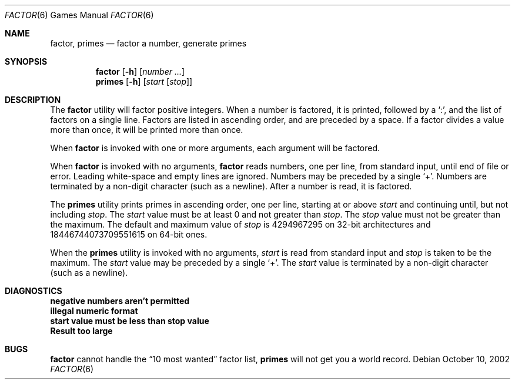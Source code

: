 .\" Copyright (c) 1989, 1993
.\"	The Regents of the University of California.  All rights reserved.
.\"
.\" This code is derived from software contributed to Berkeley by
.\" Landon Curt Noll.
.\"
.\" Redistribution and use in source and binary forms, with or without
.\" modification, are permitted provided that the following conditions
.\" are met:
.\" 1. Redistributions of source code must retain the above copyright
.\"    notice, this list of conditions and the following disclaimer.
.\" 2. Redistributions in binary form must reproduce the above copyright
.\"    notice, this list of conditions and the following disclaimer in the
.\"    documentation and/or other materials provided with the distribution.
.\" 3. Neither the name of the University nor the names of its contributors
.\"    may be used to endorse or promote products derived from this software
.\"    without specific prior written permission.
.\"
.\" THIS SOFTWARE IS PROVIDED BY THE REGENTS AND CONTRIBUTORS ``AS IS'' AND
.\" ANY EXPRESS OR IMPLIED WARRANTIES, INCLUDING, BUT NOT LIMITED TO, THE
.\" IMPLIED WARRANTIES OF MERCHANTABILITY AND FITNESS FOR A PARTICULAR PURPOSE
.\" ARE DISCLAIMED.  IN NO EVENT SHALL THE REGENTS OR CONTRIBUTORS BE LIABLE
.\" FOR ANY DIRECT, INDIRECT, INCIDENTAL, SPECIAL, EXEMPLARY, OR CONSEQUENTIAL
.\" DAMAGES (INCLUDING, BUT NOT LIMITED TO, PROCUREMENT OF SUBSTITUTE GOODS
.\" OR SERVICES; LOSS OF USE, DATA, OR PROFITS; OR BUSINESS INTERRUPTION)
.\" HOWEVER CAUSED AND ON ANY THEORY OF LIABILITY, WHETHER IN CONTRACT, STRICT
.\" LIABILITY, OR TORT (INCLUDING NEGLIGENCE OR OTHERWISE) ARISING IN ANY WAY
.\" OUT OF THE USE OF THIS SOFTWARE, EVEN IF ADVISED OF THE POSSIBILITY OF
.\" SUCH DAMAGE.
.\"
.\"	@(#)factor.6	8.1 (Berkeley) 5/31/93
.\"
.\" $FreeBSD: release/10.4.0/games/factor/factor.6 216239 2010-12-06 19:12:51Z uqs $
.\"
.\" By: Landon Curt Noll   chongo@toad.com,   ...!{sun,tolsoft}!hoptoad!chongo
.\"
.\"   chongo <for a good prime call: 391581 * 2^216193 - 1> /\oo/\
.\"
.Dd October 10, 2002
.Dt FACTOR 6
.Os
.Sh NAME
.Nm factor , primes
.Nd factor a number, generate primes
.Sh SYNOPSIS
.Nm
.Op Fl h
.Op Ar number ...
.Nm primes
.Op Fl h
.Op Ar start Op Ar stop
.Sh DESCRIPTION
The
.Nm
utility will factor positive integers.
When a number is factored, it is printed, followed by a
.Ql \&: ,
and the list of factors on a single line.
Factors are listed in ascending order, and are preceded by a space.
If a factor divides a value more than once, it will be printed more than once.
.Pp
When
.Nm
is invoked with one or more arguments, each argument will be factored.
.Pp
When
.Nm
is invoked with no arguments,
.Nm
reads numbers, one per line, from standard input, until end of file or error.
Leading white-space and empty lines are ignored.
Numbers may be preceded by a single
.Ql + .
Numbers are terminated by a non-digit character (such as a newline).
After a number is read, it is factored.
.Pp
The
.Nm primes
utility prints primes in ascending order, one per line, starting at or above
.Ar start
and continuing until, but not including
.Ar stop .
The
.Ar start
value must be at least 0 and not greater than
.Ar stop .
The
.Ar stop
value must not be greater than the maximum.
The default and maximum value of
.Ar stop
is 4294967295 on 32-bit architectures
and 18446744073709551615 on 64-bit ones.
.Pp
When the
.Nm primes
utility is invoked with no arguments,
.Ar start
is read from standard input and
.Ar stop
is taken to be the maximum.
The
.Ar start
value may be preceded by a single
.Ql + .
The
.Ar start
value is terminated by a non-digit character (such as a newline).
.Sh DIAGNOSTICS
.Bl -diag
.It "negative numbers aren't permitted"
.It "illegal numeric format"
.It "start value must be less than stop value"
.It "Result too large"
.El
.Sh BUGS
.Nm
cannot handle the
.Dq "10 most wanted"
factor list,
.Nm primes
will not get you a world record.

